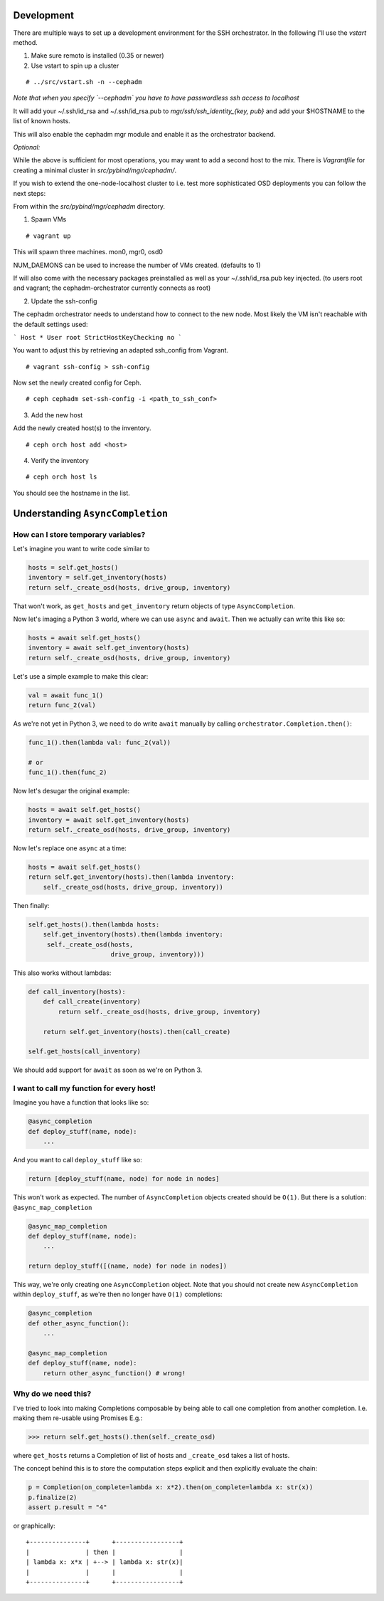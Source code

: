 Development
===========


There are multiple ways to set up a development environment for the SSH orchestrator.
In the following I'll use the `vstart` method.

1) Make sure remoto is installed (0.35 or newer)

2) Use vstart to spin up a cluster


::

   # ../src/vstart.sh -n --cephadm

*Note that when you specify `--cephadm` you have to have passwordless ssh access to localhost*

It will add your ~/.ssh/id_rsa and ~/.ssh/id_rsa.pub to `mgr/ssh/ssh_identity_{key, pub}`
and add your $HOSTNAME to the list of known hosts.

This will also enable the cephadm mgr module and enable it as the orchestrator backend.

*Optional:*

While the above is sufficient for most operations, you may want to add a second host to the mix.
There is `Vagrantfile` for creating a minimal cluster in `src/pybind/mgr/cephadm/`.

If you wish to extend the one-node-localhost cluster to i.e. test more sophisticated OSD deployments you can follow the next steps:

From within the `src/pybind/mgr/cephadm` directory.


1) Spawn VMs

::

   # vagrant up

This will spawn three machines.
mon0, mgr0, osd0

NUM_DAEMONS can be used to increase the number of VMs created. (defaults to 1)

If will also come with the necessary packages preinstalled as well as your ~/.ssh/id_rsa.pub key
injected. (to users root and vagrant; the cephadm-orchestrator currently connects as root)


2) Update the ssh-config

The cephadm orchestrator needs to understand how to connect to the new node. Most likely the VM isn't reachable with the default settings used:

```
Host *
User root
StrictHostKeyChecking no
```

You want to adjust this by retrieving an adapted ssh_config from Vagrant.

::

   # vagrant ssh-config > ssh-config


Now set the newly created config for Ceph.

::

   # ceph cephadm set-ssh-config -i <path_to_ssh_conf>


3) Add the new host

Add the newly created host(s) to the inventory.

::


   # ceph orch host add <host>


4) Verify the inventory

::

   # ceph orch host ls


You should see the hostname in the list.

Understanding ``AsyncCompletion``
=================================

How can I store temporary variables?
------------------------------------

Let's imagine you want to write code similar to

.. code:: python

    hosts = self.get_hosts()
    inventory = self.get_inventory(hosts)
    return self._create_osd(hosts, drive_group, inventory)

That won't work, as ``get_hosts`` and ``get_inventory`` return objects
of type ``AsyncCompletion``.

Now let's imaging a Python 3 world, where we can use ``async`` and
``await``. Then we actually can write this like so:

.. code:: python

    hosts = await self.get_hosts()
    inventory = await self.get_inventory(hosts)
    return self._create_osd(hosts, drive_group, inventory)

Let's use a simple example to make this clear:

.. code:: python

    val = await func_1()
    return func_2(val)

As we're not yet in Python 3, we need to do write ``await`` manually by
calling ``orchestrator.Completion.then()``:

.. code:: python

    func_1().then(lambda val: func_2(val))

    # or
    func_1().then(func_2)

Now let's desugar the original example:

.. code:: python

    hosts = await self.get_hosts()
    inventory = await self.get_inventory(hosts)
    return self._create_osd(hosts, drive_group, inventory)

Now let's replace one ``async`` at a time:

.. code:: python

    hosts = await self.get_hosts()
    return self.get_inventory(hosts).then(lambda inventory:
        self._create_osd(hosts, drive_group, inventory))

Then finally:

.. code:: python

    self.get_hosts().then(lambda hosts:
        self.get_inventory(hosts).then(lambda inventory:
         self._create_osd(hosts,
                          drive_group, inventory)))

This also works without lambdas:

.. code:: python

    def call_inventory(hosts):
        def call_create(inventory)
            return self._create_osd(hosts, drive_group, inventory)

        return self.get_inventory(hosts).then(call_create)

    self.get_hosts(call_inventory)

We should add support for ``await`` as soon as we're on Python 3.

I want to call my function for every host!
------------------------------------------

Imagine you have a function that looks like so:

.. code:: python

    @async_completion
    def deploy_stuff(name, node):
        ...

And you want to call ``deploy_stuff`` like so:

.. code:: python

    return [deploy_stuff(name, node) for node in nodes]

This won't work as expected. The number of ``AsyncCompletion`` objects
created should be ``O(1)``. But there is a solution:
``@async_map_completion``

.. code:: python

    @async_map_completion
    def deploy_stuff(name, node):
        ...

    return deploy_stuff([(name, node) for node in nodes])

This way, we're only creating one ``AsyncCompletion`` object. Note that
you should not create new ``AsyncCompletion`` within ``deploy_stuff``, as
we're then no longer have ``O(1)`` completions:

.. code:: python

    @async_completion
    def other_async_function():
        ...

    @async_map_completion
    def deploy_stuff(name, node):
        return other_async_function() # wrong!

Why do we need this?
--------------------

I've tried to look into making Completions composable by being able to
call one completion from another completion. I.e. making them re-usable
using Promises E.g.:

.. code:: python

    >>> return self.get_hosts().then(self._create_osd)

where ``get_hosts`` returns a Completion of list of hosts and
``_create_osd`` takes a list of hosts.

The concept behind this is to store the computation steps explicit and
then explicitly evaluate the chain:

.. code:: python

    p = Completion(on_complete=lambda x: x*2).then(on_complete=lambda x: str(x))
    p.finalize(2)
    assert p.result = "4"

or graphically:

::

    +---------------+      +-----------------+
    |               | then |                 |
    | lambda x: x*x | +--> | lambda x: str(x)|
    |               |      |                 |
    +---------------+      +-----------------+
